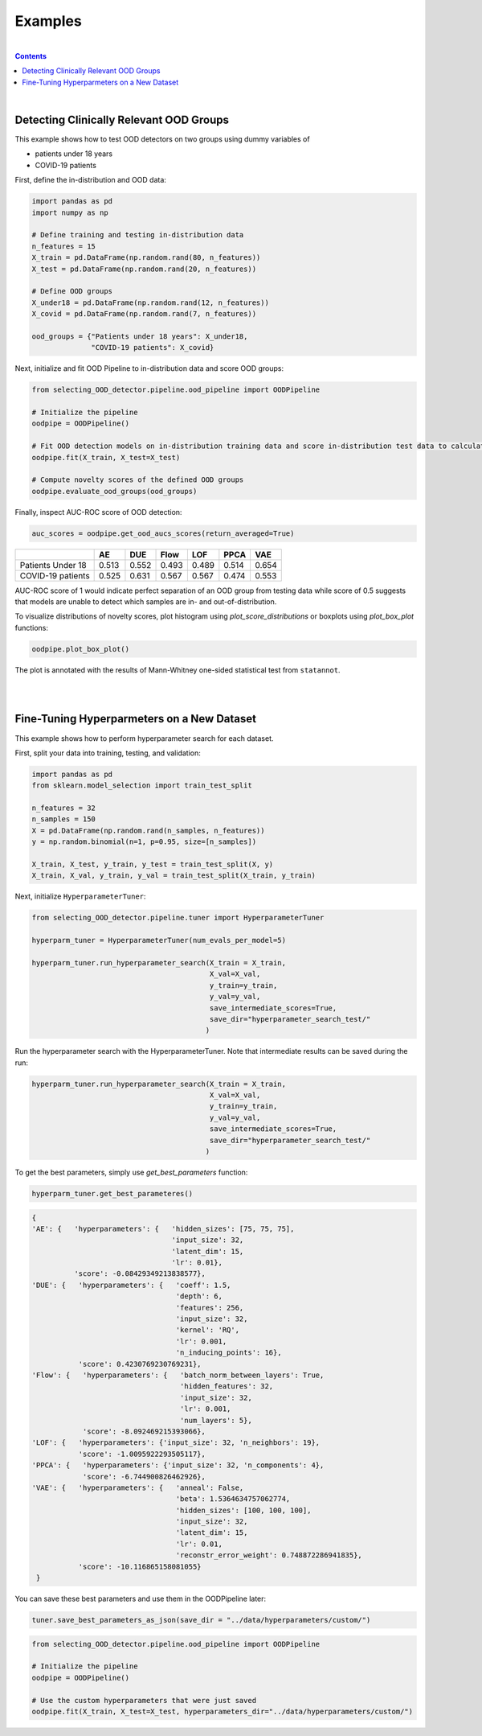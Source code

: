 ##########
Examples
##########
|
.. contents::
   :depth: 3
..
|

Detecting Clinically Relevant OOD Groups
*****************************************

This example shows how to test OOD detectors on two groups using dummy
variables of 

* patients under 18 years 

* COVID-19 patients

First, define the in-distribution and OOD data:

.. code:: py

    import pandas as pd
    import numpy as np
    
    # Define training and testing in-distribution data
    n_features = 15
    X_train = pd.DataFrame(np.random.rand(80, n_features))
    X_test = pd.DataFrame(np.random.rand(20, n_features))

    # Define OOD groups
    X_under18 = pd.DataFrame(np.random.rand(12, n_features))
    X_covid = pd.DataFrame(np.random.rand(7, n_features))

    ood_groups = {"Patients under 18 years": X_under18,
                  "COVID-19 patients": X_covid}
                  

Next, initialize and fit OOD Pipeline to in-distribution data and score
OOD groups:

.. code:: py

    from selecting_OOD_detector.pipeline.ood_pipeline import OODPipeline

    # Initialize the pipeline
    oodpipe = OODPipeline()

    # Fit OOD detection models on in-distribution training data and score in-distribution test data to calculate novelty baseline.
    oodpipe.fit(X_train, X_test=X_test)

    # Compute novelty scores of the defined OOD groups
    oodpipe.evaluate_ood_groups(ood_groups)

Finally, inspect AUC-ROC score of OOD detection:

.. code:: py

    auc_scores = oodpipe.get_ood_aucs_scores(return_averaged=True)

+---------------------+---------+---------+---------+---------+---------+---------+
|                     | AE      | DUE     | Flow    | LOF     | PPCA    | VAE     |
+=====================+=========+=========+=========+=========+=========+=========+
| Patients Under 18   | 0.513   | 0.552   | 0.493   | 0.489   | 0.514   | 0.654   |
+---------------------+---------+---------+---------+---------+---------+---------+
| COVID-19 patients   | 0.525   | 0.631   | 0.567   | 0.567   | 0.474   | 0.553   |
+---------------------+---------+---------+---------+---------+---------+---------+

AUC-ROC score of 1 would indicate perfect separation of an OOD group
from testing data while score of 0.5 suggests that models are unable to
detect which samples are in- and out-of-distribution.


To visualize distributions of novelty scores, plot histogram using `plot_score_distributions` or boxplots using `plot_box_plot` functions:

.. code:: py

    oodpipe.plot_box_plot()

.. image:: https://raw.githubusercontent.com/karinazad/selecting_OOD_detector/master/docs/img/download%20(1).png

.. image:: https://raw.githubusercontent.com/karinazad/selecting_OOD_detector/master/docs/img/download.png


The plot is annotated with the results of Mann-Whitney one-sided statistical test from ``statannot``.



|
|

Fine-Tuning Hyperparmeters on a New Dataset
*****************************************

This example shows how to perform hyperparameter search for each dataset.


First, split your data into training, testing, and validation:

.. code:: py

    import pandas as pd
    from sklearn.model_selection import train_test_split

    n_features = 32
    n_samples = 150
    X = pd.DataFrame(np.random.rand(n_samples, n_features))
    y = np.random.binomial(n=1, p=0.95, size=[n_samples])

    X_train, X_test, y_train, y_test = train_test_split(X, y)
    X_train, X_val, y_train, y_val = train_test_split(X_train, y_train)

             
Next, initialize ``HyperparameterTuner``:

.. code:: py

    from selecting_OOD_detector.pipeline.tuner import HyperparameterTuner

    hyperparm_tuner = HyperparameterTuner(num_evals_per_model=5)

    hyperparm_tuner.run_hyperparameter_search(X_train = X_train,
                                              X_val=X_val,
                                              y_train=y_train,
                                              y_val=y_val,
                                              save_intermediate_scores=True,
                                              save_dir="hyperparameter_search_test/"
                                             )
Run the hyperparameter search with the HyperparameterTuner. Note that intermediate results can be saved during the run:

.. code:: py

    hyperparm_tuner.run_hyperparameter_search(X_train = X_train,
                                              X_val=X_val,
                                              y_train=y_train,
                                              y_val=y_val,
                                              save_intermediate_scores=True,
                                              save_dir="hyperparameter_search_test/"
                                             )


To get the best parameters, simply use `get_best_parameters` function:

.. code:: py
    
    hyperparm_tuner.get_best_parameteres()
    
 
.. code:: py

        {
        'AE': {   'hyperparameters': {   'hidden_sizes': [75, 75, 75],
                                         'input_size': 32,
                                         'latent_dim': 15,
                                         'lr': 0.01},
                  'score': -0.08429349213838577},
        'DUE': {   'hyperparameters': {   'coeff': 1.5,
                                          'depth': 6,
                                          'features': 256,
                                          'input_size': 32,
                                          'kernel': 'RQ',
                                          'lr': 0.001,
                                          'n_inducing_points': 16},
                   'score': 0.4230769230769231},
        'Flow': {   'hyperparameters': {   'batch_norm_between_layers': True,
                                           'hidden_features': 32,
                                           'input_size': 32,
                                           'lr': 0.001,
                                           'num_layers': 5},
                    'score': -8.092469215393066},
        'LOF': {   'hyperparameters': {'input_size': 32, 'n_neighbors': 19},
                   'score': -1.0095922293505117},
        'PPCA': {   'hyperparameters': {'input_size': 32, 'n_components': 4},
                    'score': -6.744900826462926},
        'VAE': {   'hyperparameters': {   'anneal': False,
                                          'beta': 1.5364634757062774,
                                          'hidden_sizes': [100, 100, 100],
                                          'input_size': 32,
                                          'latent_dim': 15,
                                          'lr': 0.01,
                                          'reconstr_error_weight': 0.748872286941835},
                   'score': -10.116865158081055}
         }
    
You can save these best parameters and use them in the OODPipeline later:


.. code:: py

    tuner.save_best_parameters_as_json(save_dir = "../data/hyperparameters/custom/")
    
    
.. code:: py

    from selecting_OOD_detector.pipeline.ood_pipeline import OODPipeline

    # Initialize the pipeline
    oodpipe = OODPipeline()

    # Use the custom hyperparameters that were just saved
    oodpipe.fit(X_train, X_test=X_test, hyperparameters_dir="../data/hyperparameters/custom/")



